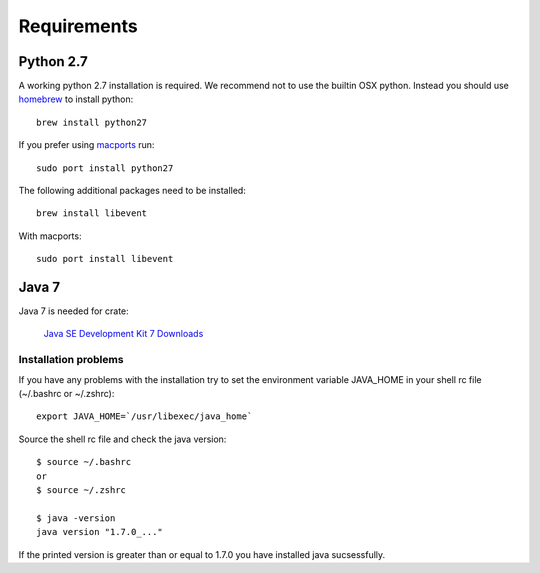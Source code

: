 ============
Requirements
============

Python 2.7
==========

A working python 2.7 installation is required. We recommend not to use
the builtin OSX python.
Instead you should use `homebrew <http://brew.sh>`_ to install python::

    brew install python27

If you prefer using `macports <http://http://www.macports.org>`_ run::

    sudo port install python27

The following additional packages need to be installed::

    brew install libevent

With macports::

    sudo port install libevent

Java 7
======

Java 7 is needed for crate:

    `Java SE Development Kit 7 Downloads <http://www.oracle.com/technetwork/java/javase/downloads/jdk7-downloads-1880260.html>`_

Installation problems
---------------------

If you have any problems with the installation try to
set the environment variable JAVA_HOME in your shell rc file (~/.bashrc or
~/.zshrc)::

    export JAVA_HOME=`/usr/libexec/java_home`

Source the shell rc file and check the java version::

    $ source ~/.bashrc
    or
    $ source ~/.zshrc

    $ java -version
    java version "1.7.0_..."

If the printed version is greater than or equal to 1.7.0 you have installed
java sucsessfully.
